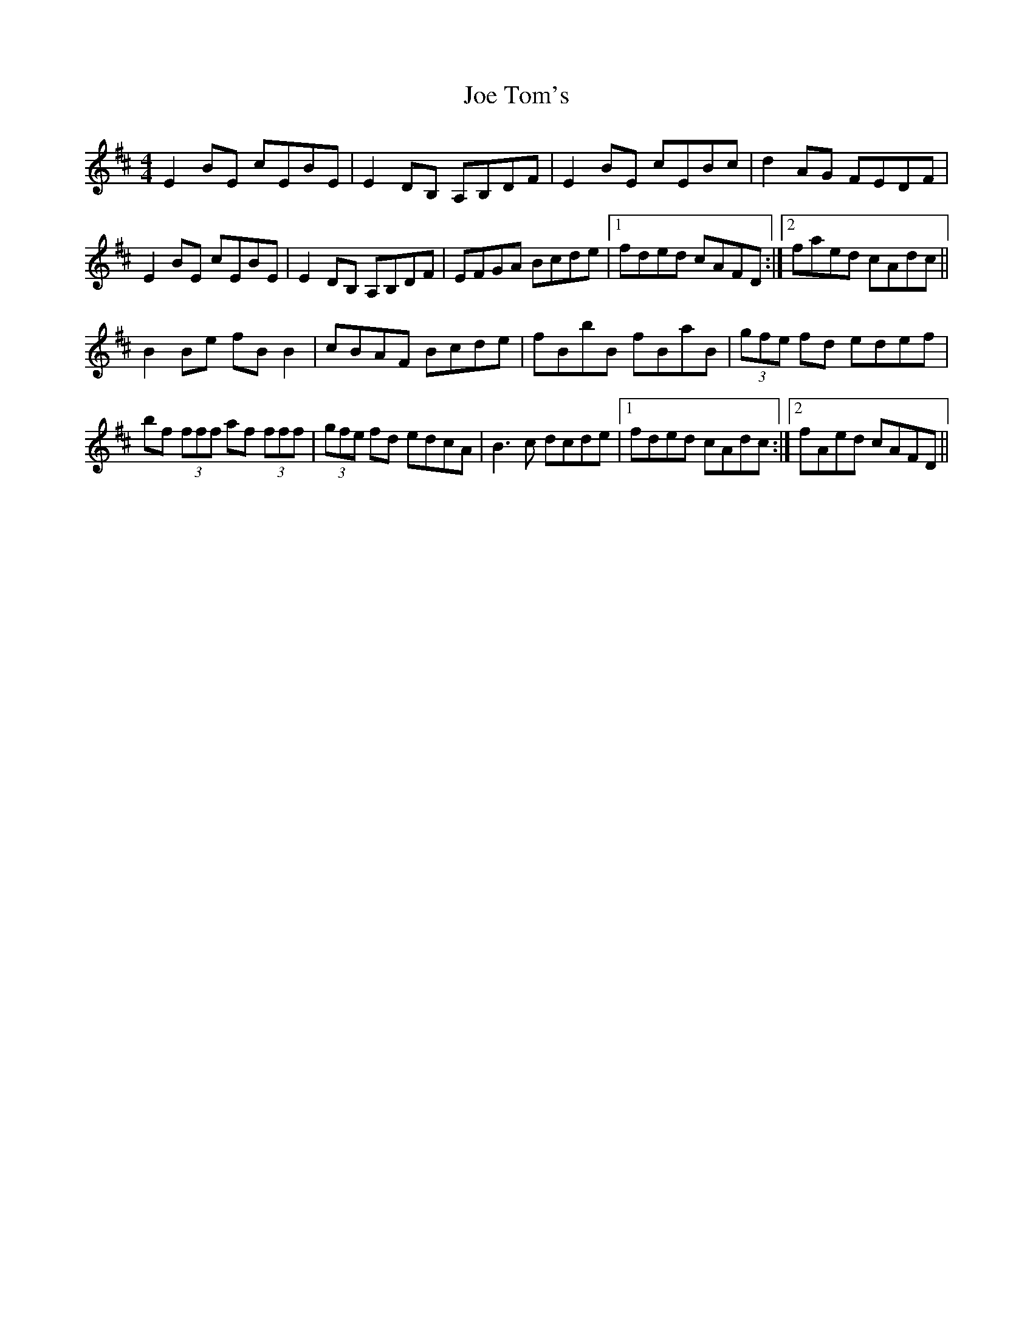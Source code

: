 X: 20267
T: Joe Tom's
R: reel
M: 4/4
K: Bminor
E2 BE cEBE|E2 DB, A,B,DF|E2 BE cEBc|d2 AG FEDF|
E2 BE cEBE|E2 DB, A,B,DF|EFGA Bcde|1 fded cAFD:|2 faed cAdc||
B2 Be fB B2|cBAF Bcde|fBbB fBaB|(3gfe fd edef|
bf (3fff af (3fff|(3gfe fd edcA|B3 c dcde|1 fded cAdc:|2 fAed cAFD||

